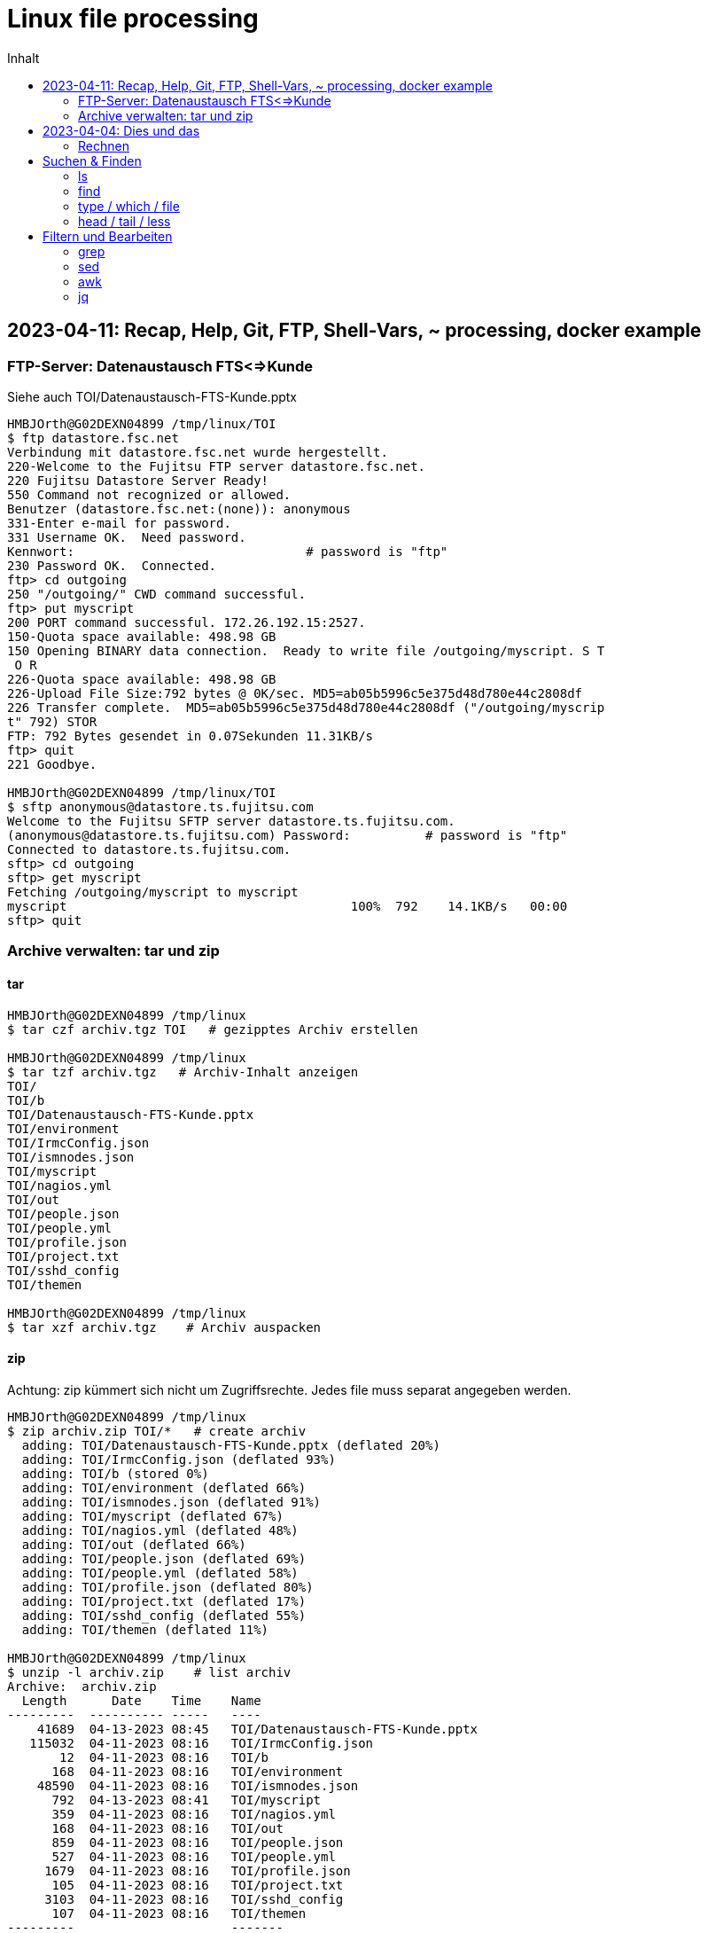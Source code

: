 = Linux file processing
:toc: left
:toc-title: Inhalt

== 2023-04-11: Recap, Help, Git, FTP, Shell-Vars, ~ processing, docker example

=== FTP-Server: Datenaustausch FTS<=>Kunde

Siehe auch TOI/Datenaustausch-FTS-Kunde.pptx

```
HMBJOrth@G02DEXN04899 /tmp/linux/TOI
$ ftp datastore.fsc.net
Verbindung mit datastore.fsc.net wurde hergestellt.
220-Welcome to the Fujitsu FTP server datastore.fsc.net.
220 Fujitsu Datastore Server Ready!
550 Command not recognized or allowed.
Benutzer (datastore.fsc.net:(none)): anonymous
331-Enter e-mail for password.
331 Username OK.  Need password.
Kennwort:                               # password is "ftp"
230 Password OK.  Connected.
ftp> cd outgoing
250 "/outgoing/" CWD command successful.
ftp> put myscript
200 PORT command successful. 172.26.192.15:2527.
150-Quota space available: 498.98 GB
150 Opening BINARY data connection.  Ready to write file /outgoing/myscript. S T
 O R
226-Quota space available: 498.98 GB
226-Upload File Size:792 bytes @ 0K/sec. MD5=ab05b5996c5e375d48d780e44c2808df
226 Transfer complete.  MD5=ab05b5996c5e375d48d780e44c2808df ("/outgoing/myscrip
t" 792) STOR
FTP: 792 Bytes gesendet in 0.07Sekunden 11.31KB/s
ftp> quit
221 Goodbye.

HMBJOrth@G02DEXN04899 /tmp/linux/TOI
$ sftp anonymous@datastore.ts.fujitsu.com
Welcome to the Fujitsu SFTP server datastore.ts.fujitsu.com.
(anonymous@datastore.ts.fujitsu.com) Password:          # password is "ftp"
Connected to datastore.ts.fujitsu.com.
sftp> cd outgoing
sftp> get myscript
Fetching /outgoing/myscript to myscript
myscript                                      100%  792    14.1KB/s   00:00
sftp> quit
```

=== Archive verwalten: tar und zip

==== tar
```
HMBJOrth@G02DEXN04899 /tmp/linux
$ tar czf archiv.tgz TOI   # gezipptes Archiv erstellen

HMBJOrth@G02DEXN04899 /tmp/linux
$ tar tzf archiv.tgz   # Archiv-Inhalt anzeigen
TOI/
TOI/b
TOI/Datenaustausch-FTS-Kunde.pptx
TOI/environment
TOI/IrmcConfig.json
TOI/ismnodes.json
TOI/myscript
TOI/nagios.yml
TOI/out
TOI/people.json
TOI/people.yml
TOI/profile.json
TOI/project.txt
TOI/sshd_config
TOI/themen

HMBJOrth@G02DEXN04899 /tmp/linux
$ tar xzf archiv.tgz    # Archiv auspacken
```

==== zip

Achtung: zip kümmert sich nicht um Zugriffsrechte. Jedes file muss separat angegeben werden.

```
HMBJOrth@G02DEXN04899 /tmp/linux
$ zip archiv.zip TOI/*   # create archiv
  adding: TOI/Datenaustausch-FTS-Kunde.pptx (deflated 20%)
  adding: TOI/IrmcConfig.json (deflated 93%)
  adding: TOI/b (stored 0%)
  adding: TOI/environment (deflated 66%)
  adding: TOI/ismnodes.json (deflated 91%)
  adding: TOI/myscript (deflated 67%)
  adding: TOI/nagios.yml (deflated 48%)
  adding: TOI/out (deflated 66%)
  adding: TOI/people.json (deflated 69%)
  adding: TOI/people.yml (deflated 58%)
  adding: TOI/profile.json (deflated 80%)
  adding: TOI/project.txt (deflated 17%)
  adding: TOI/sshd_config (deflated 55%)
  adding: TOI/themen (deflated 11%)

HMBJOrth@G02DEXN04899 /tmp/linux
$ unzip -l archiv.zip    # list archiv
Archive:  archiv.zip
  Length      Date    Time    Name
---------  ---------- -----   ----
    41689  04-13-2023 08:45   TOI/Datenaustausch-FTS-Kunde.pptx
   115032  04-11-2023 08:16   TOI/IrmcConfig.json
       12  04-11-2023 08:16   TOI/b
      168  04-11-2023 08:16   TOI/environment
    48590  04-11-2023 08:16   TOI/ismnodes.json
      792  04-13-2023 08:41   TOI/myscript
      359  04-11-2023 08:16   TOI/nagios.yml
      168  04-11-2023 08:16   TOI/out
      859  04-11-2023 08:16   TOI/people.json
      527  04-11-2023 08:16   TOI/people.yml
     1679  04-11-2023 08:16   TOI/profile.json
      105  04-11-2023 08:16   TOI/project.txt
     3103  04-11-2023 08:16   TOI/sshd_config
      107  04-11-2023 08:16   TOI/themen
---------                     -------
   213190                     14 files

HMBJOrth@G02DEXN04899 /tmp/linux
$ unzip archiv.zip   # extract archiv

```

== 2023-04-04: Dies und das

=== Rechnen
* Bash: `echo $\(( 22/7 ))`
* dc: `echo 2 k 22 7 / p | dc`
* bc: `echo '22/7' | bc`
* bc: `echo '22/7' | bc -l`
* `alias calc='bc -l <<<'`
* `calc '4*a(1)'`

== Suchen & Finden

=== ls
* `ls -ltr`
* `-a -h -i`

=== find
* `find . -name '*.yml' -exec ls -l {} \;`

=== type / which / file
* `type datei`
* `type lp`
* `type -p datei`
* `file $(type -p datei)`

=== head / tail / less
* `head -3 ~/bin/ismrest/ism_cmd`
* `ssh rhel85 tail /var/log/messages`
* Auf rhel85: `tail -f /var/log/messages`
* `ssh klingelpi.fritz.box docker ps | less -S`

== Filtern und Bearbeiten

=== grep
* `grep orth project.txt`
* `grep -i orth project.txt`
* `grep -i o.*h project.txt`
* `grep -iv orth project.txt`
* `less sshd_config`
* `rmc` = 'egrep  -v "^\s*$|#" $@'
* `cat sshd_config` vs. `rmc sshd_config`

=== sed

* Editieren/Erweitern `environment`
* Editieren mit vi
* Ändern mit `sed -i 's/:.*/:4711/' environment`

=== awk

* Check Datei 'project.txt'
* Ändern mit `awk '$3=="Telekom" {sum+=$2} END {print "Telekom:",sum}' project.txt`

=== jq

* Ansehen people.json
* Fehler finden
* jq als Validierer/Formatierer `jq . ismnodes.json`
* `cat people.json | jq '.Peoples[]|select(.Gender=="female")`
* `cat people.json | jq -j '.Peoples[]|select(.Gender=="male")|.FirstName," ",.LastName,"\n"'`
* `cat people.json | jq '.Peoples[]|select(.LastName=="Bauer")|.Topic="K8s"'`
* `j2y <people.json`
